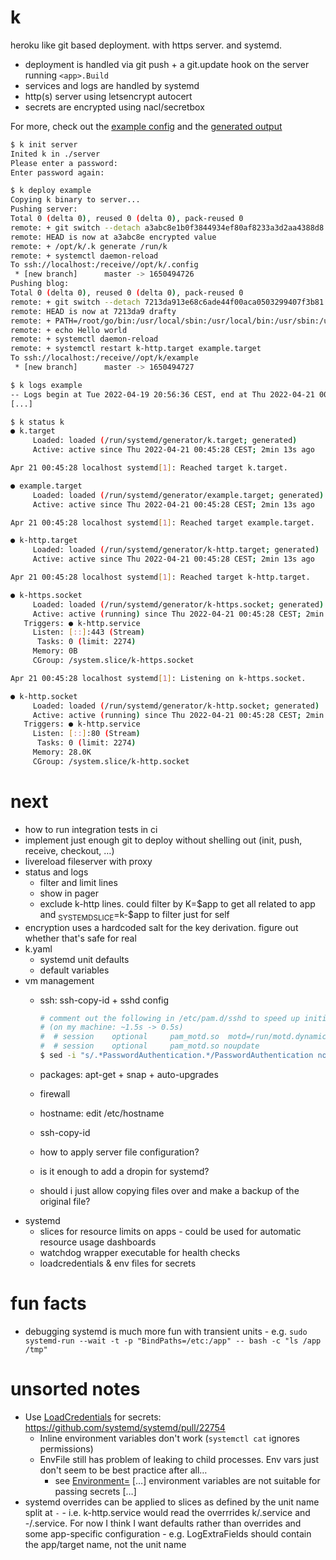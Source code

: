* k
heroku like git based deployment. with https server. and systemd.

- deployment is handled via git push + a git.update hook on the server running =<app>.Build=
- services and logs are handled by systemd
- http(s) server using letsencrypt autocert
- secrets are encrypted using nacl/secretbox

For more, check out the [[https://github.com/niklasfasching/k/tree/master/testdata/config][example config]] and the [[https://github.com/niklasfasching/k/tree/master/testdata/generated][generated output]]

#+begin_src bash
$ k init server
Inited k in ./server
Please enter a password:
Enter password again:

$ k deploy example
Copying k binary to server...
Pushing server:
Total 0 (delta 0), reused 0 (delta 0), pack-reused 0
remote: + git switch --detach a3abc8e1b0f3844934ef80af8233a3d2aa4388d8
remote: HEAD is now at a3abc8e encrypted value
remote: + /opt/k/.k generate /run/k
remote: + systemctl daemon-reload
To ssh://localhost:/receive//opt/k/.config
 * [new branch]      master -> 1650494726
Pushing blog:
Total 0 (delta 0), reused 0 (delta 0), pack-reused 0
remote: + git switch --detach 7213da913e68c6ade44f00aca0503299407f3b81
remote: HEAD is now at 7213da9 drafty
remote: + PATH=/root/go/bin:/usr/local/sbin:/usr/local/bin:/usr/sbin:/usr/bin:/sbin:/bin:/usr/games:/usr/local/games:/snap/bin
remote: + echo Hello world
remote: + systemctl daemon-reload
remote: + systemctl restart k-http.target example.target
To ssh://localhost:/receive//opt/k/example
 * [new branch]      master -> 1650494727

$ k logs example
-- Logs begin at Tue 2022-04-19 20:56:36 CEST, end at Thu 2022-04-21 00:47:04 CEST. --
[...]

$ k status k
● k.target
     Loaded: loaded (/run/systemd/generator/k.target; generated)
     Active: active since Thu 2022-04-21 00:45:28 CEST; 2min 13s ago

Apr 21 00:45:28 localhost systemd[1]: Reached target k.target.

● example.target
     Loaded: loaded (/run/systemd/generator/example.target; generated)
     Active: active since Thu 2022-04-21 00:45:28 CEST; 2min 13s ago

Apr 21 00:45:28 localhost systemd[1]: Reached target example.target.

● k-http.target
     Loaded: loaded (/run/systemd/generator/k-http.target; generated)
     Active: active since Thu 2022-04-21 00:45:28 CEST; 2min 13s ago

Apr 21 00:45:28 localhost systemd[1]: Reached target k-http.target.

● k-https.socket
     Loaded: loaded (/run/systemd/generator/k-https.socket; generated)
     Active: active (running) since Thu 2022-04-21 00:45:28 CEST; 2min 13s ago
   Triggers: ● k-http.service
     Listen: [::]:443 (Stream)
      Tasks: 0 (limit: 2274)
     Memory: 0B
     CGroup: /system.slice/k-https.socket

Apr 21 00:45:28 localhost systemd[1]: Listening on k-https.socket.

● k-http.socket
     Loaded: loaded (/run/systemd/generator/k-http.socket; generated)
     Active: active (running) since Thu 2022-04-21 00:45:28 CEST; 2min 13s ago
   Triggers: ● k-http.service
     Listen: [::]:80 (Stream)
      Tasks: 0 (limit: 2274)
     Memory: 28.0K
     CGroup: /system.slice/k-http.socket

#+end_src

* next
- how to run integration tests in ci
- implement just enough git to deploy without shelling out (init, push, receive, checkout, ...)
- livereload fileserver with proxy
- status and logs
  - filter and limit lines
  - show in pager
  - exclude k-http lines. could filter by K=$app to get all related to app
    and _SYSTEMD_SLICE=k-$app to filter just for self
- encryption uses a hardcoded salt for the key derivation. figure out whether that's safe for real
- k.yaml
  - systemd unit defaults
  - default variables
- vm management
  - ssh: ssh-copy-id + sshd config
    #+begin_src bash
    # comment out the following in /etc/pam.d/sshd to speed up initial connection time
    # (on my machine: ~1.5s -> 0.5s)
    #  # session    optional     pam_motd.so  motd=/run/motd.dynamic
    #  # session    optional     pam_motd.so noupdate
    $ sed -i "s/.*PasswordAuthentication.*/PasswordAuthentication no/g" /etc/ssh/sshd_config
    #+end_src
  - packages: apt-get + snap + auto-upgrades
  - firewall
  - hostname: edit /etc/hostname
  - ssh-copy-id
  - how to apply server file configuration?
  - is it enough to add a dropin for systemd?
  - should i just allow copying files over and make a backup of the original file?
- systemd
  - slices for resource limits on apps - could be used for automatic resource usage dashboards
  - watchdog wrapper executable for health checks
  - loadcredentials & env files for secrets

* fun facts
- debugging systemd is much more fun with transient units - e.g.
  =sudo systemd-run --wait -t -p "BindPaths=/etc:/app" -- bash -c "ls /app /tmp"=
* unsorted notes
- Use [[https://github.com/systemd/systemd/issues/16060][LoadCredentials]] for secrets: https://github.com/systemd/systemd/pull/22754
  - Inline environment variables don't work (=systemctl cat= ignores permissions)
  - EnvFile still has problem of leaking to child processes. Env vars just don't seem to be best practice after all...
    - see [[https://www.freedesktop.org/software/systemd/man/systemd.exec.html][Environment=]] [...] environment variables are not suitable for passing secrets [...]
- systemd overrides can be applied to slices as defined by the unit name split at =-= - i.e. k-http.service
  would read the overrrides k/.service and -/.service. For now I think I want defaults rather than overrides and
  some app-specific configuration - e.g. LogExtraFields should contain the app/target name, not the unit name
